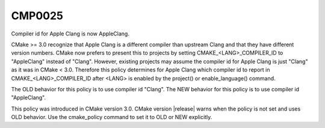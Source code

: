 CMP0025
-------

Compiler id for Apple Clang is now AppleClang.

CMake >= 3.0 recognize that Apple Clang is a different compiler
than upstream Clang and that they have different version numbers.
CMake now prefers to present this to projects by setting
CMAKE_<LANG>_COMPILER_ID to "AppleClang" instead of "Clang".  However,
existing projects may assume the compiler id for Apple Clang is just
"Clang" as it was in CMake < 3.0.  Therefore this policy determines
for Apple Clang which compiler id to report in
CMAKE_<LANG>_COMPILER_ID after <LANG> is enabled by the project() or
enable_language() command.

The OLD behavior for this policy is to use compiler id "Clang".  The
NEW behavior for this policy is to use compiler id "AppleClang".

This policy was introduced in CMake version 3.0.  CMake version
|release| warns when the policy is not set and uses OLD behavior.  Use
the cmake_policy command to set it to OLD or NEW explicitly.

